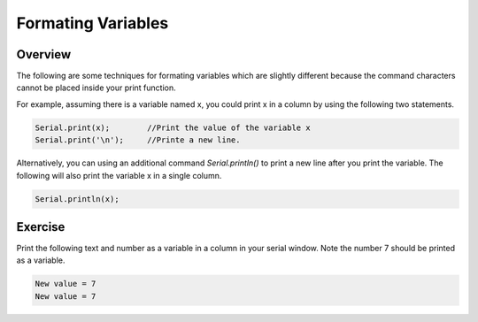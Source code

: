 Formating Variables
====================

Overview
--------

The following are some  techniques for formating variables which are slightly different because the command characters cannot be placed inside your print function.

For example, assuming there is a variable named x, you could print x in a column by using the following two statements.

.. code-block:: c
   
   Serial.print(x);        //Print the value of the variable x
   Serial.print('\n');     //Printe a new line.

Alternatively, you can using an additional command *Serial.println()* to print a new line after you print the variable. The following will also print the variable x in a single column.

.. code-block:: c
   
   Serial.println(x);
   
Exercise
------------

Print the following text and number as a variable in a column in your serial window. Note the number 7 should be printed as a variable.

.. code-block:: c
   
  New value = 7
  New value = 7
